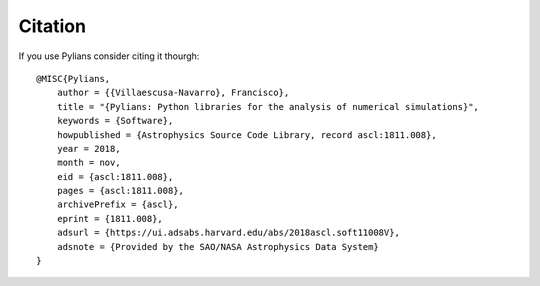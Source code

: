 ********
Citation
********

If you use Pylians consider citing it thourgh:

::

   @MISC{Pylians,
       author = {{Villaescusa-Navarro}, Francisco},
       title = "{Pylians: Python libraries for the analysis of numerical simulations}",
       keywords = {Software},
       howpublished = {Astrophysics Source Code Library, record ascl:1811.008},
       year = 2018,
       month = nov,
       eid = {ascl:1811.008},
       pages = {ascl:1811.008},
       archivePrefix = {ascl},
       eprint = {1811.008},
       adsurl = {https://ui.adsabs.harvard.edu/abs/2018ascl.soft11008V},
       adsnote = {Provided by the SAO/NASA Astrophysics Data System}
   }
